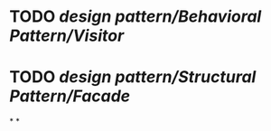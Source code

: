 #+tags: se,
#+alias: se/dp, design pattern,

* TODO [[design pattern/Behavioral Pattern/Visitor]]
* TODO [[design pattern/Structural Pattern/Facade]]
*
*